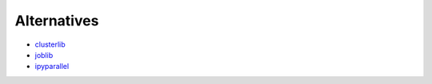 Alternatives
============

* `clusterlib <https://github.com/clusterlib/clusterlib>`_
* `joblib <https://pythonhosted.org/joblib/>`_
* `ipyparallel <http://ipyparallel.readthedocs.org/en/latest/>`_

